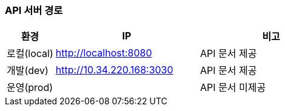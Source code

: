 === API 서버 경로
[cols="1,3,3"]
|====
|환경         |IP |비고

|로컬(local)  | link:[http://localhost:8080]     |API 문서 제공
|개발(dev)    | link:[http://10.34.220.168:3030] |API 문서 제공
|운영(prod)   | link:[] |API 문서 미제공
|====